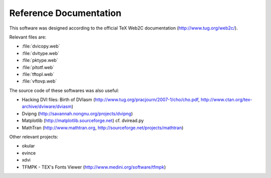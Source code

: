 =========================
 Reference Documentation
=========================

This software was designed according to the official TeX Web2C documentation
(http://www.tug.org/web2c/).

Relevant files are:

* :file:`dvicopy.web`
* :file:`dvitype.web`
* :file:`pktype.web`
* :file:`pltotf.web`
* :file:`tftopl.web`
* :file:`vftovp.web`

The source code of these softwares was also useful:

* Hacking DVI files: Birth of DVIasm
  (http://www.tug.org/pracjourn/2007-1/cho/cho.pdf,
  http://www.ctan.org/tex-archive/dviware/dviasm)

* Dvipng
  (http://savannah.nongnu.org/projects/dvipng)

* Matplotlib
  (http://matplotlib.sourceforge.net)
  cf. dviread.py

* MathTran
  (http://www.mathtran.org,
  http://sourceforge.net/projects/mathtran)

Other relevant projects:

* okular
* evince
* xdvi
* TFMPK - TEX's Fonts Viewer
  (http://www.medini.org/software/tfmpk)

.. End
